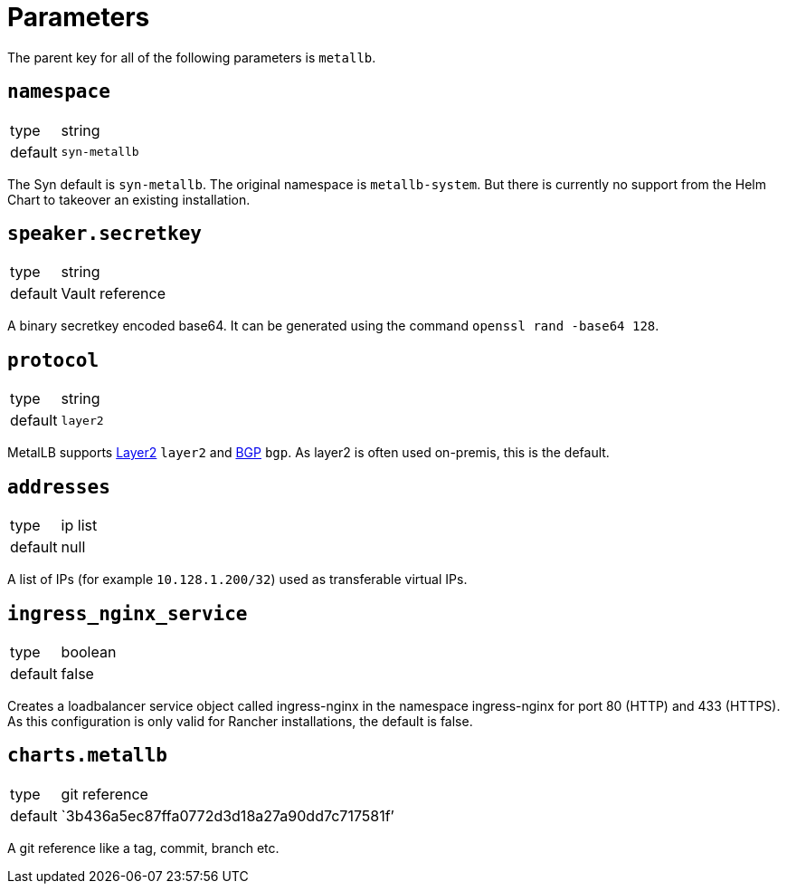 = Parameters

The parent key for all of the following parameters is `metallb`.


== `namespace`

[horizontal]
type:: string
default:: `syn-metallb`

The Syn default is `syn-metallb`. The original namespace is `metallb-system`. But there is currently no support from the Helm Chart to takeover an existing installation.


== `speaker.secretkey`

[horizontal]
type:: string
default:: Vault reference

A binary secretkey encoded base64. It can be generated using the command `openssl rand -base64 128`.


== `protocol`

[horizontal]
type:: string
default:: `layer2`

MetalLB supports https://metallb.universe.tf/concepts/layer2/[Layer2] `layer2` and https://metallb.universe.tf/concepts/bgp/[BGP] `bgp`. As layer2 is often used on-premis, this is the default.


== `addresses`

[horizontal]
type:: ip list
default:: null

A list of IPs  (for example `10.128.1.200/32`) used as transferable virtual IPs.


== `ingress_nginx_service`

[horizontal]
type:: boolean
default:: false

Creates a loadbalancer service object called ingress-nginx in the namespace ingress-nginx for port 80 (HTTP) and 433 (HTTPS). As this configuration is only valid for Rancher installations, the default is false.


== `charts.metallb`

[horizontal]
type:: git reference
default:: `3b436a5ec87ffa0772d3d18a27a90dd7c717581f`'

A git reference like a tag, commit, branch etc.
